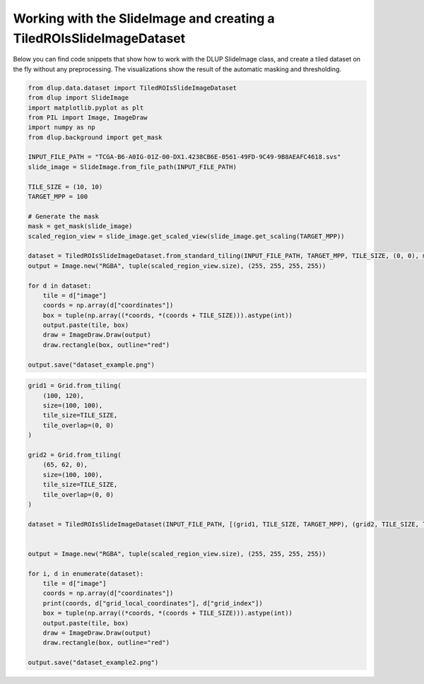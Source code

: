 Working with the SlideImage and creating a TiledROIsSlideImageDataset
---------------------------------------------------------------------

Below you can find code snippets that show how to work with the DLUP SlideImage class, and create
a tiled dataset on the fly without any preprocessing. The visualizations show the result
of the automatic masking and thresholding.

.. code-block:: python

    from dlup.data.dataset import TiledROIsSlideImageDataset
    from dlup import SlideImage
    import matplotlib.pyplot as plt
    from PIL import Image, ImageDraw
    import numpy as np
    from dlup.background import get_mask

    INPUT_FILE_PATH = "TCGA-B6-A0IG-01Z-00-DX1.4238CB6E-0561-49FD-9C49-9B8AEAFC4618.svs"
    slide_image = SlideImage.from_file_path(INPUT_FILE_PATH)

    TILE_SIZE = (10, 10)
    TARGET_MPP = 100

    # Generate the mask
    mask = get_mask(slide_image)
    scaled_region_view = slide_image.get_scaled_view(slide_image.get_scaling(TARGET_MPP))

    dataset = TiledROIsSlideImageDataset.from_standard_tiling(INPUT_FILE_PATH, TARGET_MPP, TILE_SIZE, (0, 0), mask=mask)
    output = Image.new("RGBA", tuple(scaled_region_view.size), (255, 255, 255, 255))

    for d in dataset:
        tile = d["image"]
        coords = np.array(d["coordinates"])
        box = tuple(np.array((*coords, *(coords + TILE_SIZE))).astype(int))
        output.paste(tile, box)
        draw = ImageDraw.Draw(output)
        draw.rectangle(box, outline="red")

    output.save("dataset_example.png")

.. figure:: img/dataset_example.png

.. code-block:: python

    grid1 = Grid.from_tiling(
        (100, 120),
        size=(100, 100),
        tile_size=TILE_SIZE,
        tile_overlap=(0, 0)
    )

    grid2 = Grid.from_tiling(
        (65, 62, 0),
        size=(100, 100),
        tile_size=TILE_SIZE,
        tile_overlap=(0, 0)
    )

    dataset = TiledROIsSlideImageDataset(INPUT_FILE_PATH, [(grid1, TILE_SIZE, TARGET_MPP), (grid2, TILE_SIZE, TARGET_MPP)], mask=mask)


    output = Image.new("RGBA", tuple(scaled_region_view.size), (255, 255, 255, 255))

    for i, d in enumerate(dataset):
        tile = d["image"]
        coords = np.array(d["coordinates"])
        print(coords, d["grid_local_coordinates"], d["grid_index"])
        box = tuple(np.array((*coords, *(coords + TILE_SIZE))).astype(int))
        output.paste(tile, box)
        draw = ImageDraw.Draw(output)
        draw.rectangle(box, outline="red")

    output.save("dataset_example2.png")

.. figure:: img/dataset_example2.png
